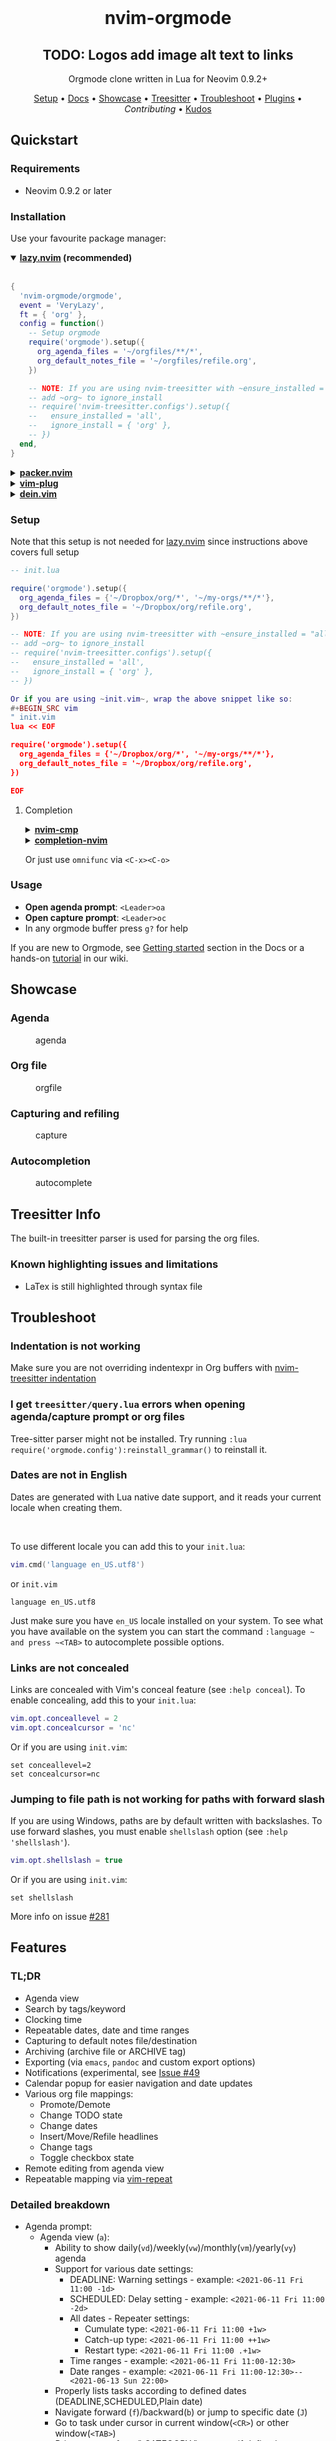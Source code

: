 #+HTML: <div align="center">

#+HTML: <img alt="A blend of the Neovim (shape) and Org-mode (colours) logos" src="assets/nvim-orgmode.svg" width="250" /><br/>

* nvim-orgmode

** TODO: Logos add image alt text to links

#+HTML:<a href="/LICENSE">
#+HTML:<img alt="logo_desc" src="https://img.shields.io/badge/license-MIT-brightgreen?style=flat-square">
#+HTML:</a>
#+HTML:<a href="https://ko-fi.com/kristijanhusak">
#+HTML:<img alt="logo_desc" src="https://img.shields.io/badge/support-kofi-00b9fe?style=flat-square&logo=kofi">
#+HTML:</a>
#+HTML:<a href="https://matrix.to/#/#neovim-orgmode:matrix.org">
#+HTML:<img alt="logo_desc" src="https://img.shields.io/matrix/neovim-orgmode:matrix.org?logo=matrix&server_fqdn=matrix.org&style=flat-square">
#+HTML:</a>

Orgmode clone written in Lua for Neovim 0.9.2+

[[#setup][Setup]] • [[/DOCS.md][Docs]] • [[#showcase][Showcase]] • [[#treesitter-info][Treesitter]] • [[#troubleshoot][Troubleshoot]] • [[#plugins][Plugins]] • [[CONTRIBUTING.md][Contributing]] • [[#thanks-to][Kudos]]

#+HTML:</div>


** Quickstart

*** Requirements

- Neovim 0.9.2 or later

*** Installation

Use your favourite package manager:

#+HTML:<details open><summary><b><a href="https://github.com/folke/lazy.nvim">lazy.nvim</a> (recommended)</b></summary></br>

#+BEGIN_SRC lua
{
  'nvim-orgmode/orgmode',
  event = 'VeryLazy',
  ft = { 'org' },
  config = function()
    -- Setup orgmode
    require('orgmode').setup({
      org_agenda_files = '~/orgfiles/**/*',
      org_default_notes_file = '~/orgfiles/refile.org',
    })

    -- NOTE: If you are using nvim-treesitter with ~ensure_installed = "all"~ option
    -- add ~org~ to ignore_install
    -- require('nvim-treesitter.configs').setup({
    --   ensure_installed = 'all',
    --   ignore_install = { 'org' },
    -- })
  end,
}
#+END_SRC

#+HTML:</details>

#+HTML:<details> <summary><b><a href="https://github.com/wbthomason/packer.nvim">packer.nvim</a></b></summary> </br>

#+BEGIN_SRC lua
use {'nvim-orgmode/orgmode', config = function()
  require('orgmode').setup{}
end
}
#+END_SRC

#+HTML:</details>

#+HTML:<details> <summary><a href="https://github.com/junegunn/vim-plug"><b>vim-plug</b></a></summary> </br>

#+BEGIN_SRC vim
Plug 'nvim-orgmode/orgmode'
#+END_SRC

#+HTML:</details>

#+HTML:<details> <summary><a href="https://github.com/Shougo/dein.vim"><b>dein.vim</b></a></summary> </br>

#+BEGIN_SRC vim
call dein#add('nvim-orgmode/orgmode')
#+END_SRC

#+HTML:</details>

*** Setup

Note that this setup is not needed for [[https://github.com/folke/lazy.nvim][lazy.nvim]]
since instructions above covers full setup

#+BEGIN_SRC lua
-- init.lua

require('orgmode').setup({
  org_agenda_files = {'~/Dropbox/org/*', '~/my-orgs/**/*'},
  org_default_notes_file = '~/Dropbox/org/refile.org',
})

-- NOTE: If you are using nvim-treesitter with ~ensure_installed = "all"~ option
-- add ~org~ to ignore_install
-- require('nvim-treesitter.configs').setup({
--   ensure_installed = 'all',
--   ignore_install = { 'org' },
-- })

Or if you are using ~init.vim~, wrap the above snippet like so:
#+BEGIN_SRC vim
" init.vim
lua << EOF

require('orgmode').setup({
  org_agenda_files = {'~/Dropbox/org/*', '~/my-orgs/**/*'},
  org_default_notes_file = '~/Dropbox/org/refile.org',
})

EOF
#+END_SRC

**** Completion

#+HTML:<details> <summary><a href="https://github.com/hrsh7th/nvim-cmp"><b>nvim-cmp</b></a></summary> </br>
#+BEGIN_SRC lua
require('cmp').setup({
  sources = {
    { name = 'orgmode' }
  }
})
#+END_SRC

#+HTML:</details>

#+HTML:<details> <summary><a href="https://github.com/nvim-lua/completion-nvim"><b>completion-nvim</b></a></summary> </br>

#+BEGIN_SRC lua
vim.g.completion_chain_complete_list = {
  org = {
    { mode = 'omni'},
  },
}
-- add additional keyword chars
vim.cmd[[autocmd FileType org setlocal iskeyword+=:,#,+]]
#+END_SRC

#+HTML:</details>

Or just use ~omnifunc~ via =<C-x><C-o>=

*** Usage

- *Open agenda prompt*: =<Leader>oa=
- *Open capture prompt*: =<Leader>oc=
- In any orgmode buffer press =g?= for help

If you are new to Orgmode, see [[/DOCS.md#getting-started-with-orgmode][Getting started]] section in the Docs
or a hands-on [[https://github.com/nvim-orgmode/orgmode/wiki/Getting-Started][tutorial]] in our wiki.

** Showcase

*** Agenda

#+CAPTION: agenda
#+NAME: agenda
[[https://user-images.githubusercontent.com/1782860/123549968-8521f600-d76b-11eb-9a93-02bad08b37ce.gif]]

*** Org file

#+CAPTION: orgfile
#+NAME: orgfile
[[https://user-images.githubusercontent.com/1782860/123549982-90752180-d76b-11eb-8828-9edf9f76af08.gif]]

*** Capturing and refiling

#+CAPTION: capture
#+NAME: capture
[[https://user-images.githubusercontent.com/1782860/123549993-9a972000-d76b-11eb-814b-b348a93df08a.gif]]

*** Autocompletion

#+CAPTION: autocomplete
#+NAME: autocomplete
[[https://user-images.githubusercontent.com/1782860/123550227-e8605800-d76c-11eb-96f6-c0a677d562d4.gif]]

** Treesitter Info

The built-in treesitter parser is used for parsing the org files.

*** Known highlighting issues and limitations

- LaTex is still highlighted through syntax file

** Troubleshoot

*** Indentation is not working

Make sure you are not overriding indentexpr in Org buffers with [[https://github.com/nvim-treesitter/nvim-treesitter#indentation][nvim-treesitter indentation]]

*** I get ~treesitter/query.lua~ errors when opening agenda/capture prompt or org files

Tree-sitter parser might not be installed.
Try running ~:lua require('orgmode.config'):reinstall_grammar()~ to reinstall it.

*** Dates are not in English

Dates are generated with Lua native date support, and it reads your current locale when creating them.
#+HTML: <br/>
To use different locale you can add this to your ~init.lua~:

#+BEGIN_SRC lua
vim.cmd('language en_US.utf8')
#+END_SRC

or ~init.vim~

#+BEGIN_SRC vim
language en_US.utf8
#+END_SRC

Just make sure you have ~en_US~ locale installed on your system. To see what you have available on the system you can
start the command ~:language ~ and press ~<TAB>~ to autocomplete possible options.

*** Links are not concealed

Links are concealed with Vim's conceal feature (see ~:help conceal~). To enable concealing, add this to your ~init.lua~:

#+BEGIN_SRC lua
vim.opt.conceallevel = 2
vim.opt.concealcursor = 'nc'
#+END_SRC

Or if you are using ~init.vim~:

#+BEGIN_SRC vim
set conceallevel=2
set concealcursor=nc
#+END_SRC

*** Jumping to file path is not working for paths with forward slash

If you are using Windows, paths are by default written with backslashes.
To use forward slashes, you must enable ~shellslash~ option
(see ~:help 'shellslash'~).

#+BEGIN_SRC lua
vim.opt.shellslash = true
#+END_SRC

Or if you are using ~init.vim~:

#+BEGIN_SRC vim
set shellslash
#+END_SRC

More info on issue [[https://github.com/nvim-orgmode/orgmode/issues/281#issuecomment-1120200775][#281]]

** Features

*** TL;DR

- Agenda view
- Search by tags/keyword
- Clocking time
- Repeatable dates, date and time ranges
- Capturing to default notes file/destination
- Archiving (archive file or ARCHIVE tag)
- Exporting (via ~emacs~, ~pandoc~ and custom export options)
- Notifications (experimental, see [[https://github.com/nvim-orgmode/orgmode/issues/49)][Issue #49]]
- Calendar popup for easier navigation and date updates
- Various org file mappings:
  - Promote/Demote
  - Change TODO state
  - Change dates
  - Insert/Move/Refile headlines
  - Change tags
  - Toggle checkbox state
- Remote editing from agenda view
- Repeatable mapping via [[https://github.com/tpope/vim-repeat][vim-repeat]]

*** Detailed breakdown

- Agenda prompt:
  - Agenda view (=a=):
    - Ability to show daily(=vd=)/weekly(=vw=)/monthly(=vm=)/yearly(=vy=) agenda
    - Support for various date settings:
      - DEADLINE: Warning settings - example: ~<2021-06-11 Fri 11:00 -1d>~
      - SCHEDULED: Delay setting - example: ~<2021-06-11 Fri 11:00 -2d>~
      - All dates - Repeater settings:
        - Cumulate type: ~<2021-06-11 Fri 11:00 +1w>~
        - Catch-up type: ~<2021-06-11 Fri 11:00 ++1w>~
        - Restart type: ~<2021-06-11 Fri 11:00 .+1w>~
      - Time ranges - example: ~<2021-06-11 Fri 11:00-12:30>~
      - Date ranges - example: ~<2021-06-11 Fri 11:00-12:30>--<2021-06-13 Sun 22:00>~
    - Properly lists tasks according to defined dates (DEADLINE,SCHEDULED,Plain date)
    - Navigate forward (=f=)/backward(=b=) or jump to specific date (=J=)
    - Go to task under cursor in current window(=<CR>=) or other window(=<TAB>=)
    - Print category from ":CATEGORY:" property if defined
  - List tasks that have "TODO" state (=t=):
  - Find headlines matching tag(s) (=m=):
  - Search for headlines (and it's content) for a query (=s=):
  - [[DOCS.md#advanced-search][Advanced search]] for tags/todo kewords/properties
  - Notifications (experimental, see [[https://github.com/nvim-orgmode/orgmode/issues/49)][Issue #49]]
  - Clocking time
- Capture:
  - Define custom templates
  - Fast capturing to default notes file via =<C-c>=
  - Capturing to specific destination =<Leader>or=
  - Abort capture with =<Leader>ok=
- Org files
  - Clocking time
  - Refile to destination/headline: =<Leader>or=
  - Increase/Decrease date under cursor: =<C-a>=/=<C-x>=
  - Change date under cursor via calendar popup: =cid=
  - Change headline TODO state: forward=cit= or backward=ciT=
  - Open hyperlink or date under cursor: =<Leader>oo=
  - Toggle checkbox: =<C-space>=
  - Toggle current line to headline and vice versa: =<Leader>o\*=
  - Toggle folding of current headline: =<TAB>=
  - Toggle folding in whole file: =<S-TAB>=
  - Archive headline: =<Leader>o$=
  - Add archive tag: =<Leader>oA=
  - Change tags: =<Leader>ot=
  - Promote headline: =<<=
  - Demote headline: =>>=
  - Promote subtree: =<s=
  - Demote subtree: =>s=
  - Add headline/list item/checkbox: =<Leader><CR>=
  - Insert heading after current heading and it's content: =<Leader>oih=
  - Insert TODO heading after current line: =<Leader>oiT=
  - Insert TODO heading after current heading and it's content: =<Leader>oit=
  - Move headline up: =<Leader>oK</kb>
  - Move headline down: =<Leader>oJ</kb>
  - Highlighted code blocks (~#+BEGIN_SRC filetype~)
   Exporting (via ~emacs~, ~pandoc~ and custom export options)

Link to detailed documentation: [[DOCS.md][DOCS]]

** Plugins

- [[https://github.com/chipsenkbeil/org-roam.nvim][https://www.orgroam.com/org-roam.nvim]] - Implementation of [[https://orgroam.com][Org-roam]] knowledge management system
- [[https://github.com/akinsho/org-bullets.nvim][org-bullets.nvim]] - Show org mode bullets as UTF-8 characters
- [[https://github.com/lukas-reineke/headlines.nvim][headlines.nvim]] - Add few highlight options for code blocks and headlines
- [[https://github.com/michaelb/sniprun][sniprun]] - For code evaluation in blocks
- [[https://github.com/dhruvasagar/vim-table-mode][vim-table-mode]] - For table support

See all available plugins on [[https://github.com/topics/orgmode-nvim][orgmode-nvim]]

***If you built a plugin please add "orgmode-nvim" topic to it.**

***NOTE**: None of the Emacs Orgmode plugins will be built into nvim-orgmode.
Anything that's a separate plugin in Emacs Orgmode should be a separate plugin in here.
The point of this plugin is to provide functionality that's built into Emacs Orgmode core,
and a good foundation for external plugins.<br />
If you want to build a plugin, post suggestions and improvements on [[https://github.com/nvim-orgmode/orgmode/issues/26][Plugins infrastructure]]
issue.

*** :wrench: API

Documentation for our work-in-progress API can be found [[doc/orgmode_api.txt][here]]

** Contributing

See [[CONTRIBUTING.md][CONTRIBUTING.md]]

** Documentation

If you are just starting out with orgmode, have a look at the [[https://github.com/nvim-orgmode/orgmode/wiki/Getting-Started][Getting Started]] section in our wiki.

Vim documentation is auto generated from [[https://github.com/FooSoft/md2vim][DOCS.md](DOCS.md) file with [md2vim]].

Hosted documentation is on: [[https://nvim-orgmode.github.io/][https://nvim-orgmode.github.io/]]

** Roadmap

- [x] Support searching by properties
- [ ] Improve checkbox hierarchy
- [x] Support todo keyword faces
- [x] Support clocking work time
- [x] Improve folding
- [x] Support exporting (via existing emacs tools)
- [ ] Support archiving to specific headline
- [x] Support tables
- [ ] Support diary format dates
- [ ] Support evaluating code blocks

** Thanks to

- [[https://github.com/dhruvasagar/vim-dotoo][@dhruvasagar](https://github.com/dhruvasagar) and his [vim-dotoo]] plugin
  that got me started using orgmode. Without him this plugin would not happen.
- [[https://github.com/milisims][@milisims]] for writing a treesitter parser for org
- [[https://github.com/jceb/vim-orgmode) for some parts of the code (mostly syntax][vim-orgmode]]
